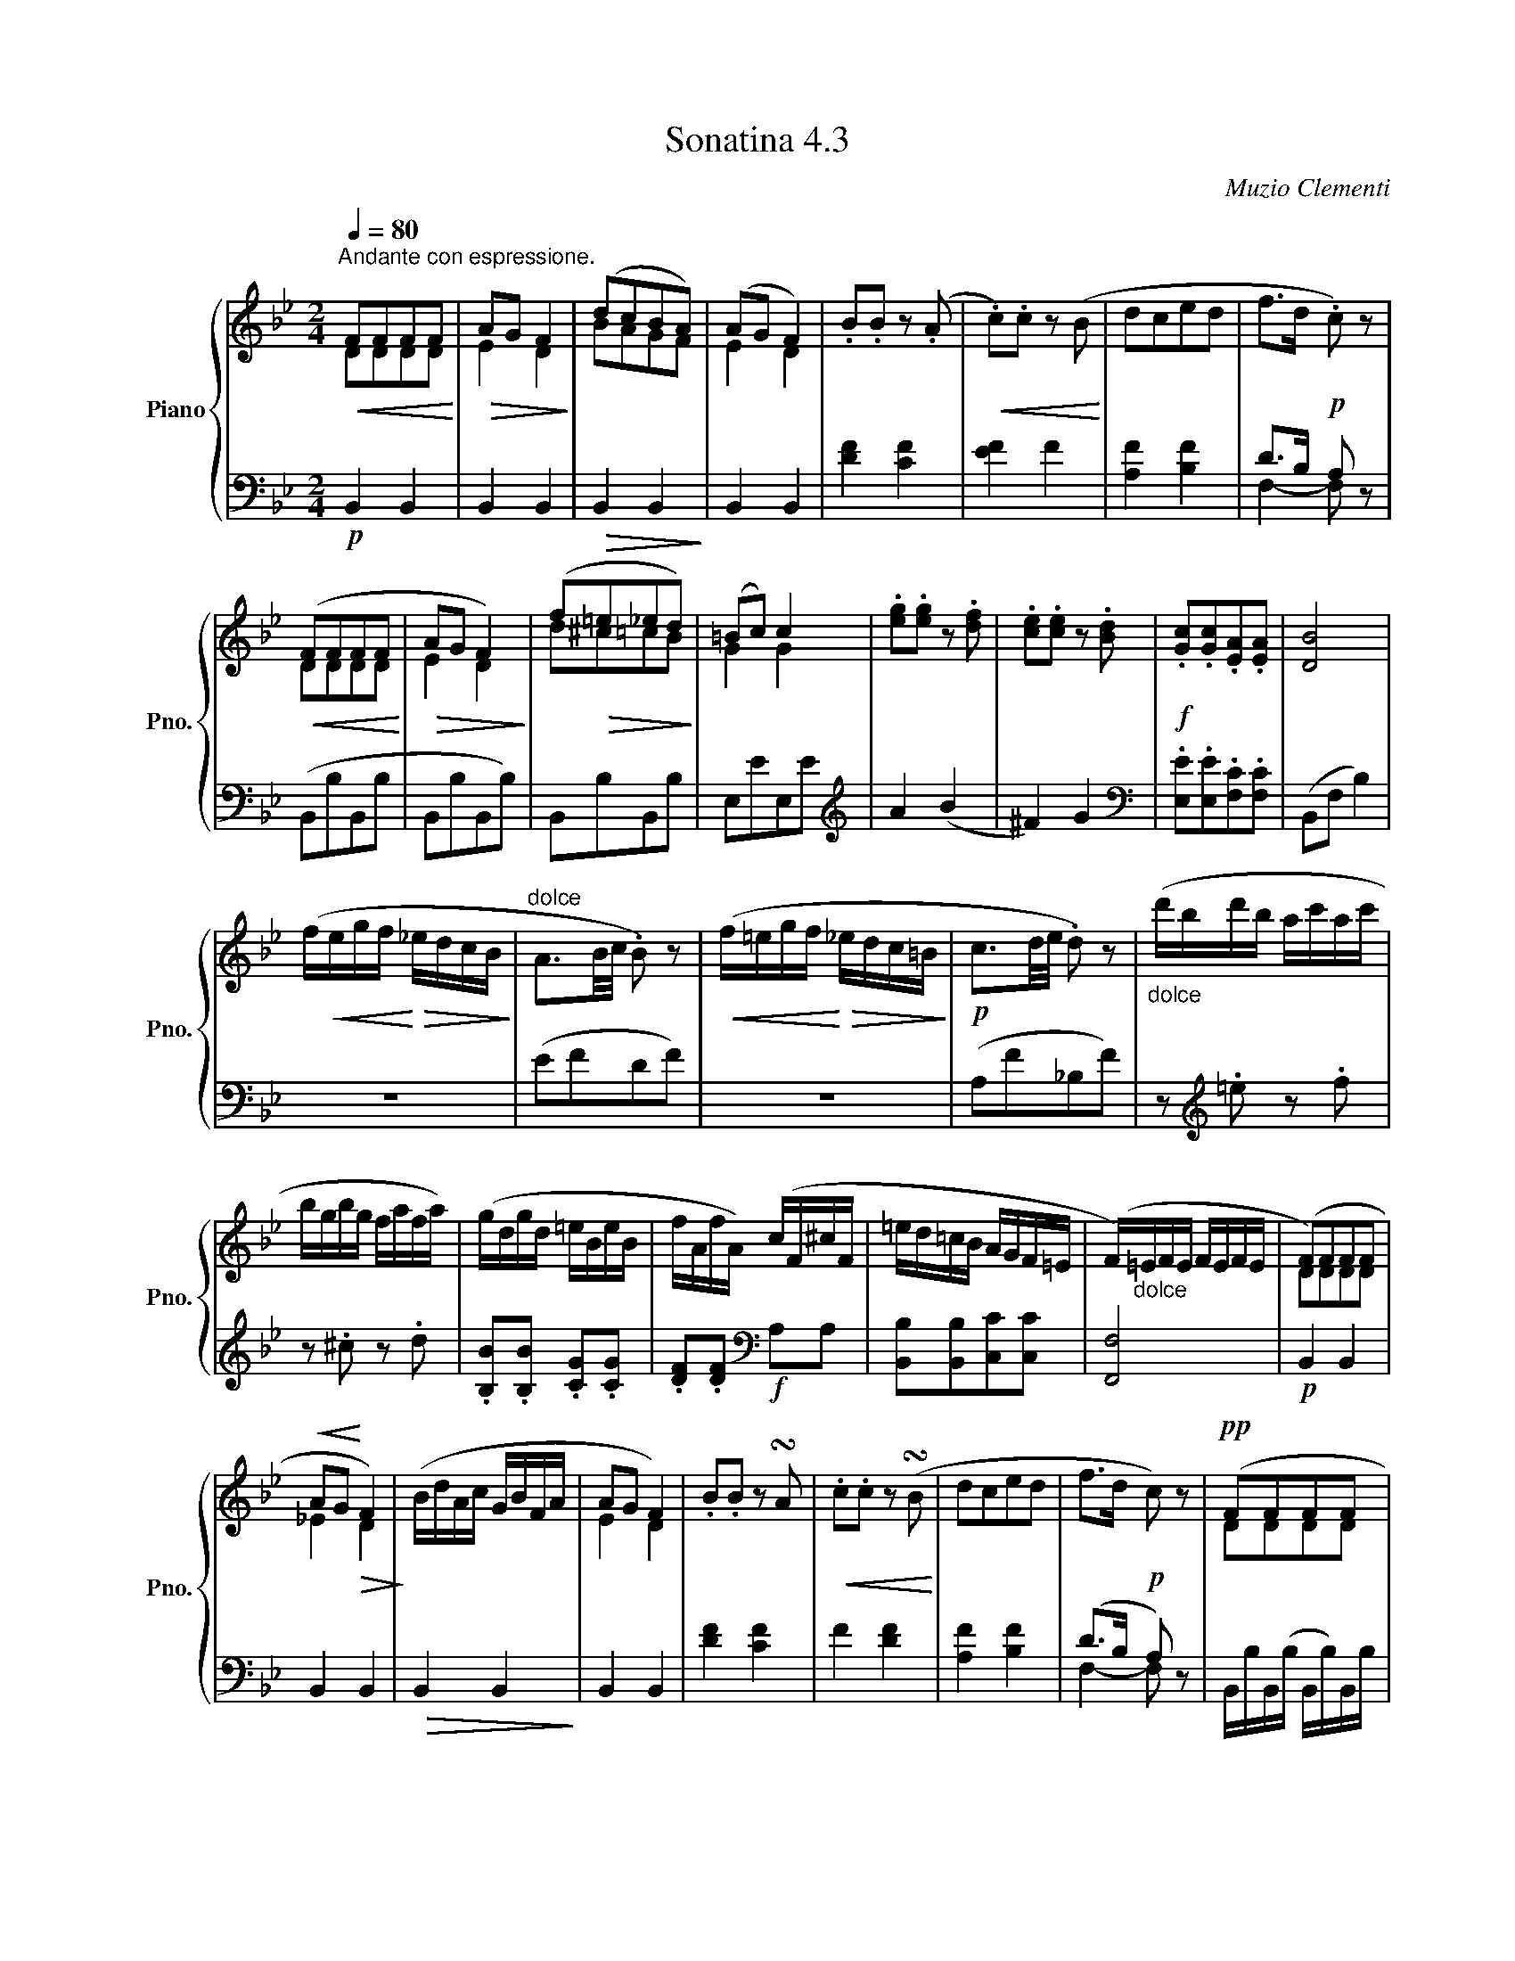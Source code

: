 X:43
T:Sonatina 4.3
C:Muzio Clementi
Z:Public Domain (PianoXML typeset)
%%score { ( 1 2 ) | ( 3 4 ) }
L:1/8
M:2/4
Q:1/4=80
I:linebreak $
K:Bb
V:1 treble nm="Piano" snm="Pno."
L:1/16
V:2 treble
V:3 bass
V:4 bass
V:1
"^Andante con espressione."!<(! F2F2F2F2!<)! |!>(! A2G2 F4!>)! | %569
 (d2c2B2A2) | (A2G2 F4) | .B2.B2 z2 (.A2 | %572
!<(! .c2).c2 z2 (B2!<)! | d2c2e2d2 | f2>d2!p! .c2) z2 |$!<(! (F2F2F2F2!<)! | %576
!>(! A2G2 F4)!>)! | (f2!>(!=e2_e2d2)!>)! | (=B2c2) c4 | %579
 .[eg]2.[eg]2 z2 .[df]2 | .[ce]2.[ce]2 z2 .[Bd]2 | %581
!f! .[Gc]2.[Gc]2.[EA]2.[EA]2 | [DB]8 |$ (f!<(!egf!<)!!>(! _edcB!>)! | %584
"^dolce" A3B/c/ .B2) z2 |!<(! (f=egf!<)!!>(! _edc=B!>)! |!p! c3d/e/ .d2) z2 | %587
"_dolce" (d'bd'b ac'ac' |$ bgbg fafa) | %589
 (gdgd =eBeB | fAfA) (cF^cF | =ed=cB AGF=E | %592
 (F)"_dolce"=EFE FEFE | (F2)F2F2F2 |$!<(! A2G2!<)!!>(! F4)!>)! | %595
 (BdAc GBFA | A2G2 F4) | .B2.B2 z2 !turn!A2 | %598
!<(! .c2.c2 z2 (!turn!B2!<)! | d2c2e2d2 | f2>d2!p! c2) z2 |!pp! (F2F2F2F2 |$ %602
 A2G2 F4) |!<(! (f2=e2_e2d2) | (=B2c2) c4!<)! | %605
"_dolce" (gege dfdf | ecec BdBd) |$!<(! (cGcG AfAf!<)! | %608
!f! e!>(!d)(ba gfed!>)! |!<(! cGcG AfAf!<)! | %610
 ed)(d'a c'bfd |!ff! c2)c2A2A2 | B4 z4 |]$ %613
V:2
 DDDD | E2 D2 | BAGF | %570
 E2 D2 | x4 | x4 | x4 | x4 |$ DDDD | E2 D2 | d^c=cB | G2 G2 | x4 | x4 | x4 | x4 |$ x4 | x4 | x4 | %586
 x4 | x4 |$ x4 | x4 | x4 | x4 | x4 | DDDD |$ _E2 D2 | x4 | E2 D2 | x4 | x4 | x4 | x4 | DDDD |$ %602
 x2 D2 | d^c=cB | G2 G2 | x4 | x4 |$ x4 | x4 | x4 | x4 | GGEE | D2 x2 |]$
V:3
!p! B,,2 B,,2 | B,,2 B,,2 |!>(! B,,2 B,,2!>)! | B,,2 B,,2 | %571
 [DF]2 [CF]2 | [EF]2 F2 | [A,F]2 [B,F]2 | D>B, A, x |$ (B,,B,B,,B, | B,,B,B,,B,) | %577
 B,,B,B,,B, | E,EE,E |[K:treble] A2 (B2 | ^F2) G2 |[K:bass] .[E,E].[E,E].[F,C].[F,C] | %582
 (B,,F, B,2) |$ z4 | (EFDF) | z4 | (A,F_B,F) | z[K:treble] .=e z .f |$ %588
 z .^c z .d | .[B,B].[B,B] .[CG].[CG] | .[DF].[DF][K:bass]!f! A,A, | %591
 [B,,B,][B,,B,][C,C][C,C] | [F,,F,]4 |!p! B,,2 B,,2 |$ B,,2 B,,2 |!>(! B,,2 B,,2!>)! | B,,2 B,,2 | %597
 [DF]2 [CF]2 | F2 [DF]2 | [A,F]2 [B,F]2 | (D>B, A,) x | B,,/B,/B,,/(B,/ B,,/B,/)B,,/B,/ |$ %602
 B,,/B,/B,,/B,/ B,,/B,/B,,/B,/ | B,,/B,/B,,/B,/ C,/C/D,/D/ | _E,/_E/E,/E/ E,/E/E,/E/ | %605
 z[K:treble] A z B | z ^F z G |$[K:bass] [E,E][E,E][F,C][F,C] | [B,D]2 z2 | %609
 [E,E][E,E][F,C][F,C] |!f! [B,D]2 z2 | (E,,/E,/E,,/E,/ F,,/F,/F,,/F,/) | [B,,,F,,B,,]2 z2 |]$ %613
V:4
 x4 | x4 | x4 | x4 | x4 | x4 | x4 | F,2- F, z |$ x4 | x4 | x4 | x4 |[K:treble] x4 | %580
 x4 |[K:bass] x4 | x4 |$ x4 | x4 | x4 | x4 | x[K:treble] x3 |$ x4 | x4 | x2[K:bass] x2 | x4 | x4 | %593
 x4 |$ x4 | x4 | x4 | x4 | x4 | x4 | F,2- F, z | x4 |$ x4 | x4 | x4 | x[K:treble] x3 | x4 |$ %607
[K:bass] x4 | x4 | x4 | x4 | x4 | x4 |]$